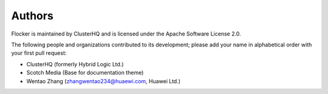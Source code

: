 =======
Authors
=======

Flocker is maintained by ClusterHQ and is licensed under the Apache Software License 2.0.

The following people and organizations contributed to its development; please add your name in alphabetical order with your first pull request:

* ClusterHQ (formerly Hybrid Logic Ltd.)
* Scotch Media (Base for documentation theme)
* Wentao Zhang (zhangwentao234@huaewi.com, Huawei Ltd.)
